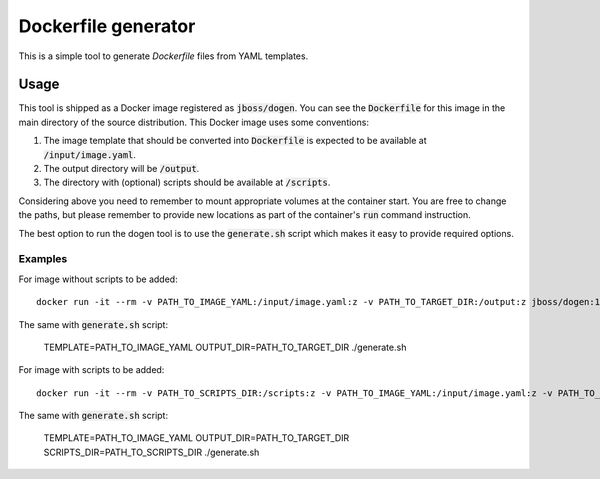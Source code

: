 Dockerfile generator
====================

This is a simple tool to generate `Dockerfile` files from YAML templates.


.. image:: http://i.imgur.com/o7pzVYb.jpg
   :width: 400 px

Usage
-----

This tool is shipped as a Docker image registered as :code:`jboss/dogen`.
You can see the :code:`Dockerfile` for this image in the main directory
of the source distribution. This Docker image uses some conventions:

1. The image template that should be converted into :code:`Dockerfile` is expected to be
   available at :code:`/input/image.yaml`.
2. The output directory will be :code:`/output`.
3. The directory with (optional) scripts should be available at :code:`/scripts`.

Considering above you need to remember to mount appropriate volumes at the container
start. You are free to change the paths, but please remember to provide new locations
as part of the container's :code:`run` command instruction.

The best option to run the dogen tool is to use the :code:`generate.sh` script which makes
it easy to provide required options.

Examples
~~~~~~~~

For image without scripts to be added::

    docker run -it --rm -v PATH_TO_IMAGE_YAML:/input/image.yaml:z -v PATH_TO_TARGET_DIR:/output:z jboss/dogen:1.0.0

The same with :code:`generate.sh` script:

    TEMPLATE=PATH_TO_IMAGE_YAML OUTPUT_DIR=PATH_TO_TARGET_DIR ./generate.sh

For image with scripts to be added::

    docker run -it --rm -v PATH_TO_SCRIPTS_DIR:/scripts:z -v PATH_TO_IMAGE_YAML:/input/image.yaml:z -v PATH_TO_TARGET_DIR:/output:z jboss/dogen:1.0.0

The same with :code:`generate.sh` script:

    TEMPLATE=PATH_TO_IMAGE_YAML OUTPUT_DIR=PATH_TO_TARGET_DIR SCRIPTS_DIR=PATH_TO_SCRIPTS_DIR ./generate.sh
